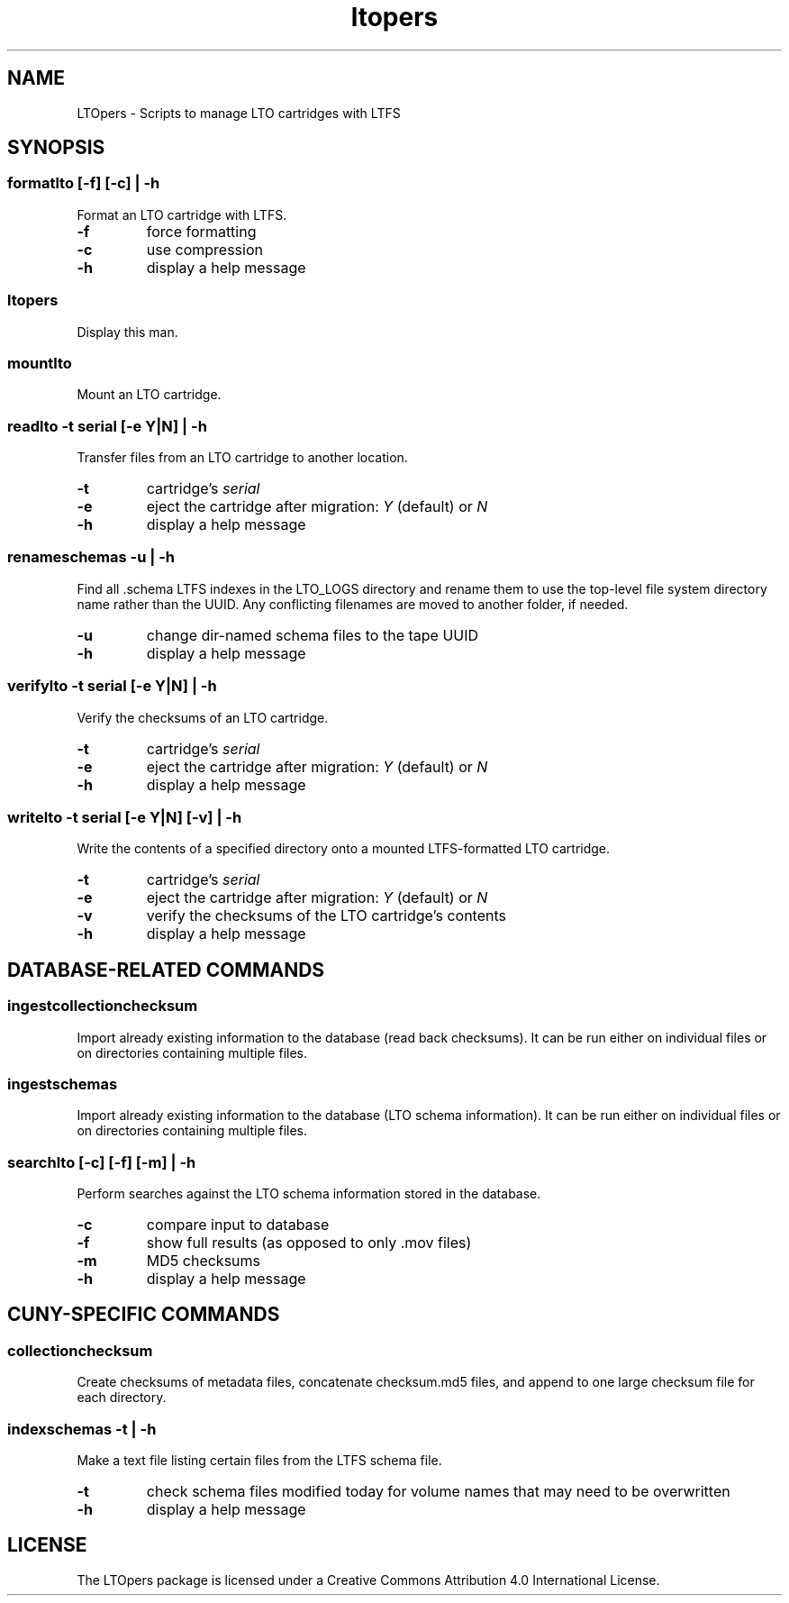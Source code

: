 .TH ltopers 1 "https://github.com/amiaopensource/ltopers" "2017\-10\-18" "AMIA Open Source"
.SH NAME
LTOpers - Scripts to manage LTO cartridges with LTFS
.SH SYNOPSIS
.SS formatlto [-f] [-c] | -h
Format an LTO cartridge with LTFS.
.TP
.B -f
force formatting
.TP
.B -c
use compression
.TP
.B -h
display a help message
.SS ltopers
Display this man.
.SS mountlto
Mount an LTO cartridge.
.SS readlto -t \fIserial\fB [-e \fIY\fR|\fIN\fB] | -h
Transfer files from an LTO cartridge to another location.
.TP
.B -t
cartridge's \fIserial
.TP
.B -e
eject the cartridge after migration: \fIY\fR (default) or \fIN
.TP
.B -h
display a help message
.SS renameschemas  -u | -h
Find all .schema LTFS indexes in the LTO_LOGS directory and rename them to use the top-level file system directory name rather than the UUID. Any conflicting filenames are moved to another folder, if needed.
.TP
.B -u
change dir-named schema files to the tape UUID
.TP
.B -h
display a help message
.SS verifylto -t \fIserial\fB [-e \fIY\fR|\fIN\fB] | -h
Verify the checksums of an LTO cartridge.
.TP
.B -t
cartridge's \fIserial
.TP
.B -e
eject the cartridge after migration: \fIY\fR (default) or \fIN
.TP
.B -h
display a help message
.SS writelto -t \fIserial\fB [-e \fIY\fR|\fIN\fB] [-v] | -h
Write the contents of a specified directory onto a mounted LTFS-formatted LTO cartridge.
.TP
.B -t
cartridge's \fIserial
.TP
.B -e
eject the cartridge after migration: \fIY\fR (default) or \fIN
.TP
.B -v
verify the checksums of the LTO cartridge's contents
.TP
.B -h
display a help message
.SH DATABASE-RELATED COMMANDS
.SS ingestcollectionchecksum
Import already existing information to the database (read back checksums). It can be run either on individual files or on directories containing multiple files.
.SS ingestschemas
Import already existing information to the database (LTO schema information). It can be run either on individual files or on directories containing multiple files.
.SS searchlto [-c] [-f] [-m] | -h
Perform searches against the LTO schema information stored in the database.
.TP
.B -c
compare input to database
.TP
.B -f
show full results (as opposed to only .mov files)
.TP
.B -m
MD5 checksums
.TP
.B -h
display a help message
.SH CUNY-SPECIFIC COMMANDS
.SS collectionchecksum
Create checksums of metadata files, concatenate checksum.md5 files, and append to one large checksum file for each directory.
.SS indexschemas -t | -h
Make a text file listing certain files from the LTFS schema file.
.TP
.B -t
check schema files modified today for volume names that may need to be overwritten
.TP
.B -h
display a help message
.SH LICENSE
The LTOpers package is licensed under a Creative Commons Attribution 4.0 International License.
